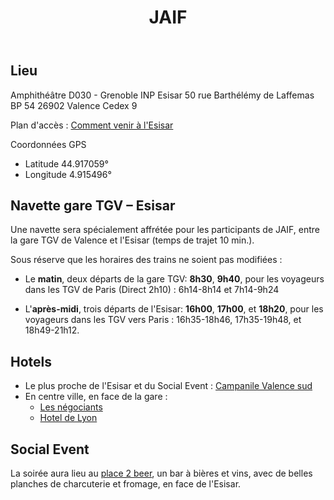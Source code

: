 #+STARTUP: showall
#+OPTIONS: toc:nil
#+title: JAIF

** Lieu

Amphithéâtre D030 - Grenoble INP Esisar
50 rue Barthélémy de Laffemas BP 54
26902 Valence Cedex 9

Plan d'accès :  [[file:media/Esisar - PLAN.pdf][Comment venir à l'Esisar]]

Coordonnées GPS
- Latitude 44.917059°
- Longitude 4.915496°

** Navette gare TGV -- Esisar

Une navette sera spécialement affrétée pour les participants de JAIF,
entre la gare TGV de Valence et l'Esisar (temps de trajet 10 min.).

Sous réserve que les horaires des trains ne soient pas modifiées :

- Le *matin*, deux départs de la gare TGV: *8h30*,  *9h40*,
  pour les voyageurs dans les TGV de Paris (Direct 2h10) : 6h14-8h14 et 7h14-9h24

- L'*après-midi*, trois départs de l'Esisar: *16h00*, *17h00*, et *18h20*,
  pour les voyageurs dans les TGV vers Paris : 16h35-18h46, 17h35-19h48, et 18h49-21h12.

** Hotels

- Le plus proche de l'Esisar et du Social Event : [[https://valence-sud.campanile.com][Campanile Valence sud]]
- En centre ville, en face de la gare :
  - [[https://www.hotel-les-negociants.com][Les négociants]]
  - [[https://www.hotel-de-lyon.fr/][Hotel de Lyon]]

** Social Event
:PROPERTIES:
:CUSTOM_ID: #socialevent
:END:

La soirée aura lieu au [[https://www.theplace2beer-cave.com][place 2 beer]], un bar à bières et vins, avec de belles planches de charcuterie et fromage, en face de l'Esisar.
